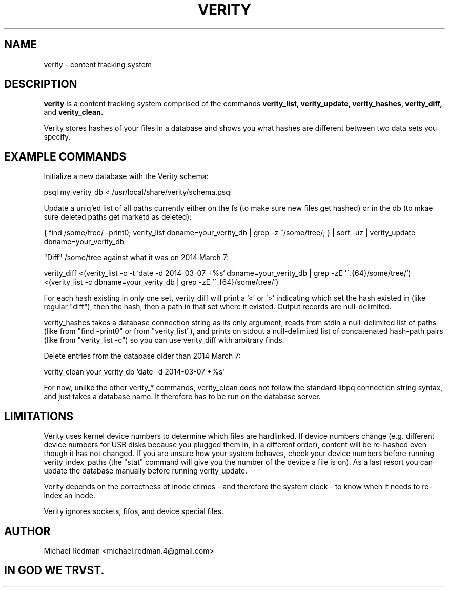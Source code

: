 .TH VERITY 7
.SH NAME
verity \- content tracking system
.SH DESCRIPTION
.B verity
is a content tracking system comprised of the commands
.B verity_list, verity_update, verity_hashes, verity_diff,
and
.B verity_clean.

Verity stores hashes of your files in a database and shows you what hashes are different between two data sets you specify.
.SH EXAMPLE COMMANDS
Initialize a new database with the Verity schema:

psql my_verity_db < /usr/local/share/verity/schema.psql

Update a uniq'ed list of all paths currently either on the fs (to make sure new files get hashed) or in the db (to mkae sure deleted paths get marketd as deleted):

{ find /some/tree/ -print0; verity_list dbname=your_verity_db | grep -z ^/some/tree/; } | sort -uz | verity_update dbname=your_verity_db


"Diff" /some/tree against what it was on 2014 March 7:

verity_diff <(verity_list -c -t `date -d 2014-03-07 +%s` dbname=your_verity_db | grep -zE '^.{64}/some/tree/') <(verity_list -c dbname=your_verity_db | grep -zE '^.{64}/some/tree/')

For each hash existing in only one set, verity_diff will print a '<' or '>' indicating which set the hash existed in (like regular "diff"), then the hash, then a path in that set where it existed.  Output records are null-delimited.

verity_hashes takes a database connection string as its only argument, reads from stdin a null-delimited list of paths (like from "find -print0" or from "verity_list"), and prints on stdout a null-delimited list of concatenated hash-path pairs (like from "verity_list -c") so you can use verity_diff with arbitrary finds.

Delete entries from the database older than 2014 March 7:

verity_clean your_verity_db `date -d 2014-03-07 +%s`

For now, unlike the other verity_* commands, verity_clean does not follow the standard libpq connection string syntax, and just takes a database name.  It therefore has to be run on the database server.

.SH LIMITATIONS

Verity uses kernel device numbers to determine which files are hardlinked.  If device numbers change (e.g. different device numbers for USB disks because you plugged them in, in a different order), content will be re-hashed even though it has not changed.  If you are unsure how your system behaves, check your device numbers before running verity_index_paths (the "stat" command will give you the number of the device a file is on).  As a last resort you can update the database manually before running verity_update.

Verity depends on the correctness of inode ctimes - and therefore the system clock - to know when it needs to re-index an inode.

Verity ignores sockets, fifos, and device special files.

.SH AUTHOR

Michael Redman <michael.redman.4@gmail.com>

.SH IN GOD WE TRVST.

